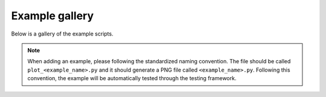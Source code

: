 .. _auto_examples:

Example gallery
===============

Below is a gallery of the example scripts.

.. note::

    When adding an example, please following the standardized naming convention.
    The file should be called ``plot_<example_name>.py`` and it should generate a PNG file called ``<example_name>.py``.
    Following this convention, the example will be automatically tested through the testing framework.
